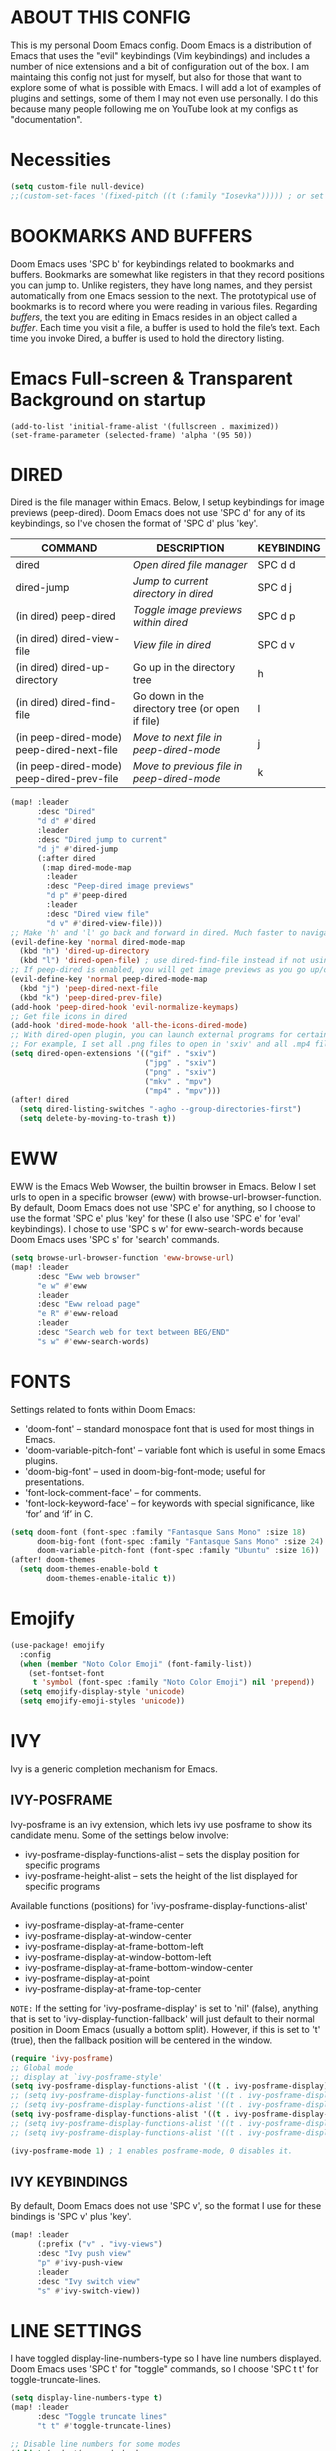 * ABOUT THIS CONFIG 
This is my personal Doom Emacs config.  Doom Emacs is a distribution of Emacs that uses the "evil" keybindings (Vim keybindings) and includes a number of nice extensions and a bit of configuration out of the box.  I am maintaing this config not just for myself, but also for those that want to explore some of what is possible with Emacs.  I will add a lot of examples of plugins and settings, some of them I may not even use personally.  I do this because many people following me on YouTube look at my configs as "documentation".

* Necessities
:PROPERTIES:
:ID:       d0af93b4-217a-4927-83f1-bc23223b4297
:END:
#+begin_src emacs-lisp
(setq custom-file null-device)
;;(custom-set-faces '(fixed-pitch ((t (:family "Iosevka"))))) ; or set it to nil
#+end_src
* BOOKMARKS AND BUFFERS
Doom Emacs uses 'SPC b' for keybindings related to bookmarks and buffers.  Bookmarks are somewhat like registers in that they record positions you can jump to.  Unlike registers, they have long names, and they persist automatically from one Emacs session to the next. The prototypical use of bookmarks is to record where you were reading in various files.  Regarding /buffers/, the text you are editing in Emacs resides in an object called a /buffer/. Each time you visit a file, a buffer is used to hold the file’s text. Each time you invoke Dired, a buffer is used to hold the directory listing.
* Emacs Full-screen & Transparent Background on startup
:PROPERTIES:
:ID:       41431d88-58c9-4ef8-afe8-66fc73a86a88
:END:
#+BEGIN_SRC elisp
(add-to-list 'initial-frame-alist '(fullscreen . maximized))
(set-frame-parameter (selected-frame) 'alpha '(95 50))
#+END_SRC
* DIRED
:PROPERTIES:
:ID:       5d51feeb-56aa-4f7e-8377-df46d0cf36c9
:END:
Dired is the file manager within Emacs.  Below, I setup keybindings for image previews (peep-dired).  Doom Emacs does not use 'SPC d' for any of its keybindings, so I've chosen the format of 'SPC d' plus 'key'.

| COMMAND                                   | DESCRIPTION                                     | KEYBINDING |
|-------------------------------------------+-------------------------------------------------+------------|
| dired                                     | /Open dired file manager/                         | SPC d d    |
| dired-jump                                | /Jump to current directory in dired/              | SPC d j    |
| (in dired) peep-dired                     | /Toggle image previews within dired/              | SPC d p    |
| (in dired) dired-view-file                | /View file in dired/                              | SPC d v    |
| (in dired) dired-up-directory             | Go up in the directory tree                     | h          |
| (in dired) dired-find-file                | Go down in the directory tree (or open if file) | l          |
| (in peep-dired-mode) peep-dired-next-file | /Move to next file in peep-dired-mode/            | j          |
| (in peep-dired-mode) peep-dired-prev-file | /Move to previous file in peep-dired-mode/        | k          |

#+BEGIN_SRC emacs-lisp
(map! :leader
      :desc "Dired"
      "d d" #'dired
      :leader
      :desc "Dired jump to current"
      "d j" #'dired-jump
      (:after dired
       (:map dired-mode-map
        :leader
        :desc "Peep-dired image previews"
        "d p" #'peep-dired
        :leader
        :desc "Dired view file"
        "d v" #'dired-view-file)))
;; Make 'h' and 'l' go back and forward in dired. Much faster to navigate the directory structure!
(evil-define-key 'normal dired-mode-map
  (kbd "h") 'dired-up-directory
  (kbd "l") 'dired-open-file) ; use dired-find-file instead if not using dired-open package
;; If peep-dired is enabled, you will get image previews as you go up/down with 'j' and 'k'
(evil-define-key 'normal peep-dired-mode-map
  (kbd "j") 'peep-dired-next-file
  (kbd "k") 'peep-dired-prev-file)
(add-hook 'peep-dired-hook 'evil-normalize-keymaps)
;; Get file icons in dired
(add-hook 'dired-mode-hook 'all-the-icons-dired-mode)
;; With dired-open plugin, you can launch external programs for certain extensions
;; For example, I set all .png files to open in 'sxiv' and all .mp4 files to open in 'mpv'
(setq dired-open-extensions '(("gif" . "sxiv")
                              ("jpg" . "sxiv")
                              ("png" . "sxiv")
                              ("mkv" . "mpv")
                              ("mp4" . "mpv")))
(after! dired
  (setq dired-listing-switches "-agho --group-directories-first")
  (setq delete-by-moving-to-trash t))
#+END_SRC

* EWW
:PROPERTIES:
:ID:       083a6854-11d5-4c3e-9171-5619ff2d2a82
:END:
EWW is the Emacs Web Wowser, the builtin browser in Emacs.  Below I set urls to open in a specific browser (eww) with browse-url-browser-function.  By default, Doom Emacs does not use 'SPC e' for anything, so I choose to use the format 'SPC e' plus 'key' for these (I also use 'SPC e' for 'eval' keybindings).  I chose to use 'SPC s w' for eww-search-words because Doom Emacs uses 'SPC s' for 'search' commands.

#+BEGIN_SRC emacs-lisp
(setq browse-url-browser-function 'eww-browse-url)
(map! :leader
      :desc "Eww web browser"
      "e w" #'eww
      :leader
      :desc "Eww reload page"
      "e R" #'eww-reload
      :leader
      :desc "Search web for text between BEG/END"
      "s w" #'eww-search-words)
#+END_SRC

* FONTS
:PROPERTIES:
:ID:       00076b87-c351-41bc-a6d8-7799c7709fd5
:END:
Settings related to fonts within Doom Emacs:
+ 'doom-font' -- standard monospace font that is used for most things in Emacs.
+ 'doom-variable-pitch-font' -- variable font which is useful in some Emacs plugins.
+ 'doom-big-font' -- used in doom-big-font-mode; useful for presentations.
+ 'font-lock-comment-face' -- for comments.
+ 'font-lock-keyword-face' -- for keywords with special significance, like ‘for’ and ‘if’ in C.

#+BEGIN_SRC emacs-lisp
(setq doom-font (font-spec :family "Fantasque Sans Mono" :size 18)
      doom-big-font (font-spec :family "Fantasque Sans Mono" :size 24)
      doom-variable-pitch-font (font-spec :family "Ubuntu" :size 16))
(after! doom-themes
  (setq doom-themes-enable-bold t
        doom-themes-enable-italic t))
#+END_SRC
* Emojify
:PROPERTIES:
:ID:       0ca88d79-6428-4308-978f-80fd6f6c409d
:END:
#+begin_src emacs-lisp
(use-package! emojify
  :config
  (when (member "Noto Color Emoji" (font-family-list))
    (set-fontset-font
     t 'symbol (font-spec :family "Noto Color Emoji") nil 'prepend))
  (setq emojify-display-style 'unicode)
  (setq emojify-emoji-styles 'unicode))
#+end_src
* IVY
Ivy is a generic completion mechanism for Emacs.

** IVY-POSFRAME
:PROPERTIES:
:ID:       121bd8d9-9c43-4170-b7d9-432ca2ca98a8
:END:
Ivy-posframe is an ivy extension, which lets ivy use posframe to show its candidate menu.  Some of the settings below involve:
+ ivy-posframe-display-functions-alist -- sets the display position for specific programs
+ ivy-posframe-height-alist -- sets the height of the list displayed for specific programs

Available functions (positions) for 'ivy-posframe-display-functions-alist'
+ ivy-posframe-display-at-frame-center
+ ivy-posframe-display-at-window-center
+ ivy-posframe-display-at-frame-bottom-left
+ ivy-posframe-display-at-window-bottom-left
+ ivy-posframe-display-at-frame-bottom-window-center
+ ivy-posframe-display-at-point
+ ivy-posframe-display-at-frame-top-center

=NOTE:= If the setting for 'ivy-posframe-display' is set to 'nil' (false), anything that is set to 'ivy-display-function-fallback' will just default to their normal position in Doom Emacs (usually a bottom split).  However, if this is set to 't' (true), then the fallback position will be centered in the window.

#+BEGIN_SRC emacs-lisp
(require 'ivy-posframe)
;; Global mode
;; display at `ivy-posframe-style'
(setq ivy-posframe-display-functions-alist '((t . ivy-posframe-display)))
;; (setq ivy-posframe-display-functions-alist '((t . ivy-posframe-display-at-frame-center)))
;; (setq ivy-posframe-display-functions-alist '((t . ivy-posframe-display-at-window-center)))
(setq ivy-posframe-display-functions-alist '((t . ivy-posframe-display-at-frame-bottom-left)))
;; (setq ivy-posframe-display-functions-alist '((t . ivy-posframe-display-at-window-bottom-left)))
;; (setq ivy-posframe-display-functions-alist '((t . ivy-posframe-display-at-frame-top-center)))

(ivy-posframe-mode 1) ; 1 enables posframe-mode, 0 disables it.
#+END_SRC

** IVY KEYBINDINGS
:PROPERTIES:
:ID:       4052b13d-3358-4be2-9862-c6bce2ac1e0b
:END:
By default, Doom Emacs does not use 'SPC v', so the format I use for these bindings is 'SPC v' plus 'key'.

#+BEGIN_SRC emacs-lisp
(map! :leader
      (:prefix ("v" . "ivy-views")
      :desc "Ivy push view"
      "p" #'ivy-push-view
      :leader
      :desc "Ivy switch view"
      "s" #'ivy-switch-view))
#+END_SRC

* LINE SETTINGS
:PROPERTIES:
:ID:       2fb19e90-59ec-474e-a772-963b2e545eed
:END:
I have toggled display-line-numbers-type so I have line numbers displayed.  Doom Emacs uses 'SPC t' for "toggle" commands, so I choose 'SPC t t' for toggle-truncate-lines.

#+BEGIN_SRC emacs-lisp
(setq display-line-numbers-type t)
(map! :leader
      :desc "Toggle truncate lines"
      "t t" #'toggle-truncate-lines)

;; Disable line numbers for some modes
(dolist (mode '(org-mode-hook
                term-mode-hook
                eshell-mode-hook))
  (add-hook mode (lambda () (display-line-numbers-mode 0))))
#+END_SRC

* ORG MODE
:PROPERTIES:
:ID:       98e897d4-8a54-4b1e-969a-de4b6e475432
:END:
Note that I wrapped most of this in (after! org).  Without this, my settings might be evaluated too early, which will result in my settings being overwritten by Doom's defaults.  I have also enabled org-journal by adding (+journal) to the org section of my Doom Emacs init.el.

#+BEGIN_SRC emacs-lisp
(after! org
        (require 'org-bullets)  ; Nicer bullets in org-mode
        (add-hook 'org-mode-hook (lambda () (org-bullets-mode 1)))
        (add-to-list 'auto-mode-alist '("\.\(org\|agenda_files\|txt\)$" . org-mode))
        (setq org-directory "~/kDrive/BC/Emacs/org/"
              +org-capture-journal-file "~/kDrive/BC/Emacs/org/journal.org"
              org-default-notes-file (expand-file-name "notes.org" org-directory)
              org-agenda-files (directory-files-recursively "~/kDrive/BC/Emacs/org/" "\\.org$")
              org-ellipsis " ▼ "
              org-log-done 'time
              org-journal-dir "~/kDrive/BC/Emacs/org/"
              org-startup-folded t
              org-journal-date-format "%B %d, %Y (%A)"
              org-journal-file-format "%Y-%m-%d"
              org-hide-emphasis-markers t
              ;; ex. of org-link-abbrev-alist in action
              ;; [[arch-wiki:Name_of_Page][Description]]
              org-link-abbrev-alist    ; This overwrites the default Doom org-link-abbrev-list
              '(("google" . "http://www.google.com/search?q=")
                ("arch-wiki" . "https://wiki.archlinux.org/index.php/")
                ("ddg" . "https://duckduckgo.com/?q=")
                ("wiki" . "https://en.wikipedia.org/wiki/"))
              org-todo-keywords        ; This overwrites the default Doom org-todo-keywords
              '((sequence
                 "TODO(t)"           ; A task that is ready to be tackled
                 "ONIT(o)"
                 "NEXT(n)"
                 "PROJ(p)"           ; A project that contains other tasks
                 "MEET(m)"
                 "WAIT(w@/!)"           ; Something is holding up this task
                 "|"                 ; The pipe necessary to separate "active" states and "inactive" states
                 "DONE(d)"           ; Task has been completed
                 "CANCL(c@/!)" )))) ; Task has been cancelled
  (map! :leader
        :desc "Insert Schedule"
        "m s" #'org-schedule
        :desc "Inactive Timestamp"
        "m !" #'org-timestamp-inactive)
#+END_SRC

I was tired of having to run org-babel-tangle after saving my literate dotfiles.  So the following function runs org-babel-tangle upon saving any org-mode buffer.  This is asynchronous meaning that it dispatches the tangle function to a subprocess, so that the main Emacs is not blocked while it runs.

#+BEGIN_SRC emacs-lisp
(defun dt/org-babel-tangle-async (file)
  "Invoke `org-babel-tangle-file' asynchronously."
  (message "Tangling %s..." (buffer-file-name))
  (async-start
   (let ((args (list file)))
  `(lambda ()
        (require 'org)
        ;;(load "~/.emacs.d/init.el")
        (let ((start-time (current-time)))
          (apply #'org-babel-tangle-file ',args)
          (format "%.2f" (float-time (time-since start-time))))))
   (let ((message-string (format "Tangling %S completed after " file)))
     `(lambda (tangle-time)
        (message (concat ,message-string
                         (format "%s seconds" tangle-time)))))))

(defun dt/org-babel-tangle-current-buffer-async ()
  "Tangle current buffer asynchronously."
  (dt/org-babel-tangle-async (buffer-file-name)))
#+END_SRC
* Necessities
:PROPERTIES:
:ID:       f283f17b-4d8b-471f-b80c-c59cc3227d17
:END:
#+begin_src emacs-lisp
;;(define-key evil-normal-state-map "u" 'undo-fu-only-undo)
;;(define-key evil-normal-state-map "\C-r" 'undo-fu-only-redo)
;;(setq doom-modeline-major-mode-icon t)
;;(after! org
;;  (setq undo-outer-limit 24000000)
;;  ;; Open Links in new window
;;  (setq org-link-frame-setup '(
;;                               (vm . vm-visit-folder-other-frame)
;;                               (vm-imap . vm-visit-imap-folder-other-frame)
;;                               (file . find-file-other-window)
;;                               (wl . wl-other-frame))))
#+end_src
* Theme
:PROPERTIES:
:ID:       fe8b9cec-4a55-4934-9816-26b65966beec
:END:
#+begin_src emacs-lisp
;; (setq doom-theme 'doom-dracula)
;; LEUVEN Theme by github.com/fniessen
;; Fontify code in blocks in code blocks
(setq doom-theme 'leuven)
(after! org
  (setq org-src-fontify-natively t)
  ;; Fontify the whole line for headings (with a background color).
  (setq org-fontify-whole-heading-line t)
  ;; Faces for specific TODO keywords.
  (setq org-todo-keyword-faces
        '(("WAIT" . leuven-org-waiting-for-kwd)))
  ;; Mode-line colors
  ;; Org non-standard faces.
  (defface leuven-org-waiting-for-kwd
    '((t :weight bold :box "#89C58F"
         :foreground "#89C58F" :background "#E2FEDE"))
    "Face used to display state WAIT.")
;;  (defface mode-line
;;    '((t (:box (:line-width 1 :color "#1A2F54") :foreground "green" :background "DarkOrange")))
;;    "Orange and green colors in mode-line.")
  )
#+end_src
* Annotate (bastibe@github)
:PROPERTIES:
:ID:       5c9e9521-8e81-47d9-b427-6c3972c28e23
:END:
#+begin_src emacs-lisp
(map! :leader
      :desc "Annotation-Mode"
      "t A" #'annotate-mode)
(map! :leader
 (:prefix ("A" . "Annotations")
      :desc "Annote me"
      "a" #'annotate-annotate
      :leader
      :desc "Refresh"
      "r" #'annotate-load-annotations))
#+end_src
* Xwidget Browser
:PROPERTIES:
:ID:       050cd414-a861-464d-be2f-3880e71a64af
:END:
#+begin_src emacs-lisp
(map! :leader
      :desc "XWidget Browser" "o x" #'xwidget-webkit-browse-url)
#+end_src
* Olivetti
:PROPERTIES:
:ID:       29190963-28f2-4371-888a-33904dd718c2
:END:
#+begin_src emacs-lisp
(map! :leader
      :desc "Olivetti-Mode"
      "t o" #'olivetti-mode
      :leader
      :desc "Olivetti Set Width"
      "b o" #'olivetti-set-width)
(add-hook 'text-mode-hook #'olivetti-mode)
#+end_src

* REGISTERS
:PROPERTIES:
:ID:       6cec0b74-0f0c-4bd6-b0af-a71e16a7a72f
:END:
Emacs registers are compartments where you can save text, rectangles and positions for later use. Once you save text or a rectangle in a register, you can copy it into the buffer once or many times; once you save a position in a register, you can jump back to that position once or many times.  The default GNU Emacs keybindings for these commands (with the exception of counsel-register) involves 'C-x r' followed by one or more other keys.  I wanted to make this a little more user friendly, and since I am using Doom Emacs, I choose to replace the 'C-x r' part of the key chords with 'SPC r'.

| COMMAND                          | DESCRIPTION                      | KEYBINDING |
|----------------------------------+----------------------------------+------------|
| copy-to-register                 | /Copy to register/                 | SPC r c    |
| frameset-to-register             | /Frameset to register/             | SPC r f    |
| insert-register                  | /Insert contents of register/      | SPC r i    |
| jump-to-register                 | /Jump to register/                 | SPC r j    |
| list-registers                   | /List registers/                   | SPC r l    |
| number-to-register               | /Number to register/               | SPC r n    |
| counsel-register                 | /Interactively choose a register/  | SPC r r    |
| view-register                    | /View a register/                  | SPC r v    |
| window-configuration-to-register | /Window configuration to register/ | SPC r w    |
| increment-register               | /Increment register/               | SPC r +    |
| point-to-register                | /Point to register/                | SPC r SPC  |

#+BEGIN_SRC emacs-lisp
(map! :leader
      :desc "Copy to register"
      "r c" #'copy-to-register
      :leader
      :desc "Frameset to register"
      "r f" #'frameset-to-register
      :leader
      :desc "Insert contents of register"
      "r i" #'insert-register
      :leader
      :desc "Jump to register"
      "r j" #'jump-to-register
      :leader
      :desc "List registers"
      "r l" #'list-registers
      :leader
      :desc "Number to register"
      "r n" #'number-to-register
      :leader
      :desc "Interactively choose a register"
      "r r" #'counsel-register
      :leader
      :desc "View a register"
      "r v" #'view-register
      :leader
      :desc "Window configuration to register"
      "r w" #'window-configuration-to-register
      :leader
      :desc "Increment register"
      "r +" #'increment-register
      :leader
      :desc "Point to register"
      "r SPC" #'point-to-register)
#+END_SRC

* SPLITS
:PROPERTIES:
:ID:       71fca0d9-dc88-4663-a131-ea1513e2d6f5
:END:
I set splits to default to opening on the right using 'prefer-horizontal-split'.  I set a keybinding for 'clone-indirect-buffer-other-window' for when I want to have the same document in two splits.  The text of the indirect buffer is always identical to the text of its base buffer; changes made by editing either one are visible immediately in the other.  But in all other respects, the indirect buffer and its base buffer are completely separate.  For example, I can fold one split but other will be unfolded.

#+BEGIN_SRC emacs-lisp
(defun prefer-horizontal-split ()
  (set-variable 'split-height-threshold nil t)
  (set-variable 'split-width-threshold 40 t)) ; make this as low as needed
(add-hook 'markdown-mode-hook 'prefer-horizontal-split)
(map! :leader
      :desc "Clone indirect buffer other window"
      "b c" #'clone-indirect-buffer-other-window)
#+END_SRC

* WINNER MODE
:PROPERTIES:
:ID:       039ab766-0806-46a1-8f79-5636622e299d
:END:
Winner mode has been included with GNU Emacs since version 20.  This is a global minor mode and, when activated, it allows you to “undo” (and “redo”) changes in the window configuration with the key commands 'SCP w <left>' and 'SPC w <right>'.

#+BEGIN_SRC emacs-lisp
(map! :leader
      :desc "Winner redo"
      "w <right>" #'winner-redo
      :leader
      :desc "Winner undo"
      "w <left>" #'winner-undo)
#+END_SRC
* ORG-ROAM
:PROPERTIES:
:ID:       783bb094-e518-411a-aec8-d435b2bf48f5
:END:
What DOOM left out or broke
#+BEGIN_SRC emacs-lisp
;; Preliminaries as seen in @jethro config.el
(use-package! org-roam
  :init
  (map! :leader
        :prefix "n"
        :desc "org-roam" "l" #'org-roam-buffer-toggle
        :desc "org-roam-graph" "g" #'org-roam-graph
        :desc "org-roam-node-insert" "i" #'org-roam-node-insert
        :desc "org-roam-dailies-find-date" "d" #'org-roam-dailies-find-date
        :desc "org-roam-ref-find" "r" #'org-roam-ref-find
        :desc "org-roam-dailies-goto-today" "t" #'org-roam-dailies-goto-today
        :desc "org-roam-dailies-find-yesterday" "y" #'org-roam-dailies-find-yesterday
        :desc "org-roam-dailies-capture-today" "j" #'org-roam-dailies-capture-today
        :desc "org-roam-node-find" "f" #'org-roam-node-find
        :desc "org-roam-capture" "c" #'org-roam-capture
        :desc "org-roam-unlinked-references" "u" #'org-roam-unlinked-references)
  (setq org-roam-directory "~/kDrive/BC/Emacs/org"
        org-roam-dailies-directory "daily/"
        org-roam-db-gc-threshold gc-cons-threshold
        org-roam-v2-ack t
        org-id-link-to-org-use-id t
        org-roam-completion-everywhere t
        org-roam-node-display-template "${title:100} ${tags:50}")
  :config
  (org-roam-setup)
  (define-key org-roam-mode-map [mouse-1] #'org-roam-visit-thing)
  (add-to-list 'display-buffer-alist
               '(("\\*org\\*"
                  (display-buffer-in-direction)
                  (direction . right)
                  (window-width . 0.33)
                  (window-height . fit-window-to-buffer))))
(setq org-roam-mode-sections
       (list #'org-roam-backlinks-insert-section
             #'org-roam-reflinks-insert-section
             #'org-roam-unlinked-references-insert-section))
(setq org-roam-capture-templates
        '(("d" "default" plain
           "%?"
           :if-new (file+head "${slug}.org"
                              "#+TITLE: ${title}\n#+CREATED: %<%Y-%m-%d>\n#+ROAM_TAGS:\n#+ROAM_ALIASES:\n#+ROAM_REFS\n#+FILETAGS:\n")
           :immediate-finish t
           :unnarrowed t)))
      (setq org-roam-dailies-capture-templates
        '(("d" "default" entry
           "* %?"
           :if-new (file+head "%<%Y-%m-%d>.org"
                              "#+TITLE: %<%A, %e %B %Y>\n#+ROAM_TAGS:\n#+ROAM_ALIASES:\n#+ROAM_REFS\n#+FILETAGS:\n")))
        ))
#+END_SRC
** Org-Roam Server
:PROPERTIES:
:ID:       4e56d29f-0cb7-467f-bde9-bf47d48e3352
:END:
#+BEGIN_SRC emacs-lisp
;;(use-package org-roam-server
;;  :config
;;  (setq org-roam-server-host "127.0.0.1"
;;        org-roam-server-port 8080
;;        org-roam-server-export-inline-images t
;;        org-roam-server-authenticate nil
;;        org-roam-server-network-label-truncate t
;;        org-roam-server-network-label-truncate-length 60
;;        org-roam-server-network-label-wrap-length 20))
#+END_SRC
* Org-Journal
:PROPERTIES:
:ID:       572a5780-2d94-4c30-8278-2a1ba365a233
:END:
#+BEGIN_SRC emacs-lisp
(use-package! org-journal
      :config
      (setq org-journal-dir "~/kDrive/BC/Emacs/org/"
      org-journal-date-prefix "#+TITLE: "
      org-journal-file-format "%Y-%m-%d.org"
      org-journal-date-format "%A, %d %B %Y"
    org-journal-enable-agenda-integration t))
#+END_SRC
* LanguageTool
:PROPERTIES:
:ID:       3aab8073-21f6-41eb-a01c-ac0ac2569b1d
:END:
#+begin_src emacs-lisp
;;(use-package! languagetool
  (map! :leader
        (:prefix ("l" . "languagecheck")
        :desc "Check with transient" "c" #'languagetool-check
        :leader
        :desc "Clear Buffer" "b" #'languagetool-clear-buffer
        :leader
        :desc "Check at point" "p" #'languagetool-correct-at-point
        :leader
        :desc "Correct buffer" "C" #'languagetool-correct-buffer
        :leader
        :desc "Set language" "s" #'languagetool-set-language))
  :config
  (setq languagetool-language-tool-jar "/home/jburkhard/.languagetool/languagetool-commandline.jar"
    ;; languagetool-server-language-tool-jar "/usr/share/java/languagetool/languagetool-server.jar"
        languagetool-java-arguments '("-Dfile.encoding=UTF-8")
        languagetool-default-language "en-US"
        languagetool-java-bin "/usr/bin/java")
#+end_src
* DEFT
:PROPERTIES:
:ID:       8a697ed4-b75f-45df-9705-209c62f53c27
:END:
#+BEGIN_SRC emacs-lisp
(setq deft-directory "~/kDrive/BC/Emacs/org/")
(map! :leader
      :prefix "n"
      :desc "Open deft"
      "D" #'deft)
#+END_SRC
* ERP - Libera-Chat
:PROPERTIES:
:ID:       0cd3ed2f-7ea0-4686-853c-5b95cbc14735
:END:
#+begin_src emacs-lisp
(map! :leader
      :desc "ERC"
      "o i" #'erc-tls)
(setq erc-server "irc.libera.chat"
      erc-nick "HeroP"
      erc-user-full-name "Jochen"
      erc-track-shorten-start 8
      erc-autojoin-chennels-alist '(("irc-libera-chat" "#systemcrafters" "#emacs"))
      erc-kill-buffer-on-part t
      erc-aut-query 'bury)
#+end_src
